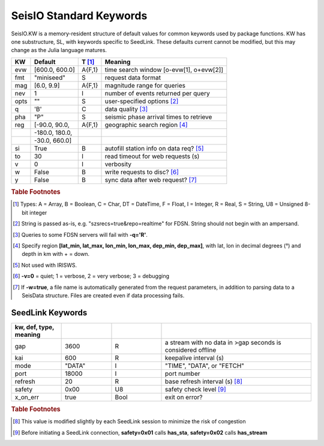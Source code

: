 .. _dkw:

************************
SeisIO Standard Keywords
************************

SeisIO.KW is a memory-resident structure of default values for common keywords
used by package functions. KW has one substructure, SL, with keywords specific
to SeedLink. These defaults current cannot be modified, but this may change
as the Julia language matures.

+--------+----------------+--------+------------------------------------------+
| KW     | Default        | T [#]_ | Meaning                                  |
+========+================+========+==========================================+
| evw    | [600.0, 600.0] | A{F,1} | time search window [o-evw[1], o+evw[2]]  |
+--------+----------------+--------+------------------------------------------+
| fmt    | "miniseed"     | S      | request data format                      |
+--------+----------------+--------+------------------------------------------+
| mag    | [6.0, 9.9]     | A{F,1} | magnitude range for queries              |
+--------+----------------+--------+------------------------------------------+
| nev    | 1              | I      | number of events returned per query      |
+--------+----------------+--------+------------------------------------------+
| opts   | ""             | S      | user-specified options [#]_              |
+--------+----------------+--------+------------------------------------------+
| q      | 'B'            | C      | data quality [#]_                        |
+--------+----------------+--------+------------------------------------------+
| pha    | "P"            | S      | seismic phase arrival times to retrieve  |
+--------+----------------+--------+------------------------------------------+
| reg    | [-90.0, 90.0,  | A{F,1} | geographic search region [#]_            |
+--------+----------------+--------+------------------------------------------+
|        | -180.0, 180.0, |        |                                          |
+--------+----------------+--------+------------------------------------------+
|        | -30.0, 660.0]  |        |                                          |
+--------+----------------+--------+------------------------------------------+
| si     | True           | B      | autofill station info on data req? [#]_  |
+--------+----------------+--------+------------------------------------------+
| to     | 30             | I      | read timeout for web requests (s)        |
+--------+----------------+--------+------------------------------------------+
| v      | 0              | I      | verbosity                                |
+--------+----------------+--------+------------------------------------------+
| w      | False          | B      | write requests to disc? [#]_             |
+--------+----------------+--------+------------------------------------------+
| y      | False          | B      | sync data after web request? [#]_        |
+--------+----------------+--------+------------------------------------------+


.. rubric:: Table Footnotes
.. [#] Types: A = Array, B = Boolean, C = Char, DT = DateTime, F = Float, I = Integer, R = Real, S = String, U8 = Unsigned 8-bit integer
.. [#] String is passed as-is, e.g. "szsrecs=true&repo=realtime" for FDSN. String should not begin with an ampersand.
.. [#] Queries to some FDSN servers will fail with **-q='R'**.
.. [#] Specify region **[lat_min, lat_max, lon_min, lon_max, dep_min, dep_max]**, with lat, lon in decimal degrees (°) and depth in km with + = down.
.. [#] Not used with IRISWS.
.. [#] **-v=0** = quiet; 1 = verbose, 2 = very verbose; 3 = debugging
.. [#] If **-w=true**, a file name is automatically generated from the request parameters, in addition to parsing data to a SeisData structure. Files are created even if data processing fails.

SeedLink Keywords
-----------------
.. csv-table::
  :header: kw, def, type, meaning
  :delim: ;
  :widths: 8, 8, 8, 24

  gap; 3600; R; a stream with no data in >gap seconds is considered offline
  kai; 600; R; keepalive interval (s)
  mode; \"DATA\"; I; \"TIME\", \"DATA\", or \"FETCH\"
  port; 18000; I; port number
  refresh; 20; R; base refresh interval (s) [#]_
  safety; 0x00; U8; safety check level [#]_
  x\_on\_err; true; Bool; exit on error?

.. rubric:: Table Footnotes

.. [#] This value is modified slightly by each SeedLink session to minimize the risk of congestion
.. [#] Before initiating a SeedLink connection, **safety=0x01** calls **has_sta**, **safety=0x02** calls **has_stream**
